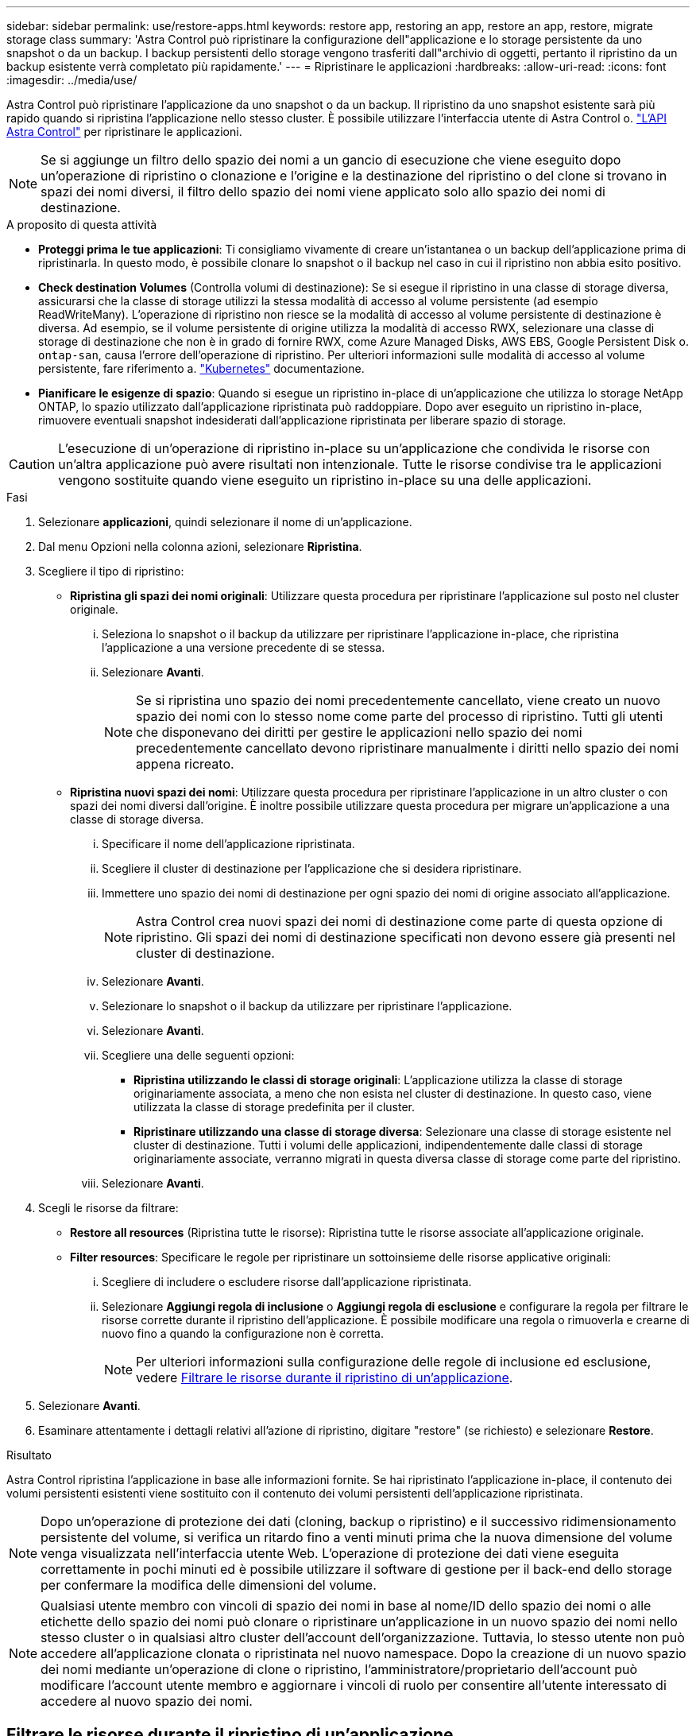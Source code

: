 ---
sidebar: sidebar 
permalink: use/restore-apps.html 
keywords: restore app, restoring an app, restore an app, restore, migrate storage class 
summary: 'Astra Control può ripristinare la configurazione dell"applicazione e lo storage persistente da uno snapshot o da un backup. I backup persistenti dello storage vengono trasferiti dall"archivio di oggetti, pertanto il ripristino da un backup esistente verrà completato più rapidamente.' 
---
= Ripristinare le applicazioni
:hardbreaks:
:allow-uri-read: 
:icons: font
:imagesdir: ../media/use/


[role="lead"]
Astra Control può ripristinare l'applicazione da uno snapshot o da un backup. Il ripristino da uno snapshot esistente sarà più rapido quando si ripristina l'applicazione nello stesso cluster. È possibile utilizzare l'interfaccia utente di Astra Control o. https://docs.netapp.com/us-en/astra-automation/index.html["L'API Astra Control"^] per ripristinare le applicazioni.


NOTE: Se si aggiunge un filtro dello spazio dei nomi a un gancio di esecuzione che viene eseguito dopo un'operazione di ripristino o clonazione e l'origine e la destinazione del ripristino o del clone si trovano in spazi dei nomi diversi, il filtro dello spazio dei nomi viene applicato solo allo spazio dei nomi di destinazione.

.A proposito di questa attività
* *Proteggi prima le tue applicazioni*: Ti consigliamo vivamente di creare un'istantanea o un backup dell'applicazione prima di ripristinarla. In questo modo, è possibile clonare lo snapshot o il backup nel caso in cui il ripristino non abbia esito positivo.
* *Check destination Volumes* (Controlla volumi di destinazione): Se si esegue il ripristino in una classe di storage diversa, assicurarsi che la classe di storage utilizzi la stessa modalità di accesso al volume persistente (ad esempio ReadWriteMany). L'operazione di ripristino non riesce se la modalità di accesso al volume persistente di destinazione è diversa. Ad esempio, se il volume persistente di origine utilizza la modalità di accesso RWX, selezionare una classe di storage di destinazione che non è in grado di fornire RWX, come Azure Managed Disks, AWS EBS, Google Persistent Disk o. `ontap-san`, causa l'errore dell'operazione di ripristino. Per ulteriori informazioni sulle modalità di accesso al volume persistente, fare riferimento a. https://kubernetes.io/docs/concepts/storage/persistent-volumes/#access-modes["Kubernetes"^] documentazione.
* *Pianificare le esigenze di spazio*: Quando si esegue un ripristino in-place di un'applicazione che utilizza lo storage NetApp ONTAP, lo spazio utilizzato dall'applicazione ripristinata può raddoppiare. Dopo aver eseguito un ripristino in-place, rimuovere eventuali snapshot indesiderati dall'applicazione ripristinata per liberare spazio di storage.


[CAUTION]
====
L'esecuzione di un'operazione di ripristino in-place su un'applicazione che condivida le risorse con un'altra applicazione può avere risultati non intenzionale. Tutte le risorse condivise tra le applicazioni vengono sostituite quando viene eseguito un ripristino in-place su una delle applicazioni.

====
.Fasi
. Selezionare *applicazioni*, quindi selezionare il nome di un'applicazione.
. Dal menu Opzioni nella colonna azioni, selezionare *Ripristina*.
. Scegliere il tipo di ripristino:
+
** *Ripristina gli spazi dei nomi originali*: Utilizzare questa procedura per ripristinare l'applicazione sul posto nel cluster originale.
+
... Seleziona lo snapshot o il backup da utilizzare per ripristinare l'applicazione in-place, che ripristina l'applicazione a una versione precedente di se stessa.
... Selezionare *Avanti*.
+

NOTE: Se si ripristina uno spazio dei nomi precedentemente cancellato, viene creato un nuovo spazio dei nomi con lo stesso nome come parte del processo di ripristino. Tutti gli utenti che disponevano dei diritti per gestire le applicazioni nello spazio dei nomi precedentemente cancellato devono ripristinare manualmente i diritti nello spazio dei nomi appena ricreato.



** *Ripristina nuovi spazi dei nomi*: Utilizzare questa procedura per ripristinare l'applicazione in un altro cluster o con spazi dei nomi diversi dall'origine. È inoltre possibile utilizzare questa procedura per migrare un'applicazione a una classe di storage diversa.
+
... Specificare il nome dell'applicazione ripristinata.
... Scegliere il cluster di destinazione per l'applicazione che si desidera ripristinare.
... Immettere uno spazio dei nomi di destinazione per ogni spazio dei nomi di origine associato all'applicazione.
+

NOTE: Astra Control crea nuovi spazi dei nomi di destinazione come parte di questa opzione di ripristino. Gli spazi dei nomi di destinazione specificati non devono essere già presenti nel cluster di destinazione.

... Selezionare *Avanti*.
... Selezionare lo snapshot o il backup da utilizzare per ripristinare l'applicazione.
... Selezionare *Avanti*.
... Scegliere una delle seguenti opzioni:
+
**** *Ripristina utilizzando le classi di storage originali*: L'applicazione utilizza la classe di storage originariamente associata, a meno che non esista nel cluster di destinazione. In questo caso, viene utilizzata la classe di storage predefinita per il cluster.
**** *Ripristinare utilizzando una classe di storage diversa*: Selezionare una classe di storage esistente nel cluster di destinazione. Tutti i volumi delle applicazioni, indipendentemente dalle classi di storage originariamente associate, verranno migrati in questa diversa classe di storage come parte del ripristino.


... Selezionare *Avanti*.




. Scegli le risorse da filtrare:
+
** *Restore all resources* (Ripristina tutte le risorse): Ripristina tutte le risorse associate all'applicazione originale.
** *Filter resources*: Specificare le regole per ripristinare un sottoinsieme delle risorse applicative originali:
+
... Scegliere di includere o escludere risorse dall'applicazione ripristinata.
... Selezionare *Aggiungi regola di inclusione* o *Aggiungi regola di esclusione* e configurare la regola per filtrare le risorse corrette durante il ripristino dell'applicazione. È possibile modificare una regola o rimuoverla e crearne di nuovo fino a quando la configurazione non è corretta.
+

NOTE: Per ulteriori informazioni sulla configurazione delle regole di inclusione ed esclusione, vedere <<Filtrare le risorse durante il ripristino di un'applicazione>>.





. Selezionare *Avanti*.
. Esaminare attentamente i dettagli relativi all'azione di ripristino, digitare "restore" (se richiesto) e selezionare *Restore*.


.Risultato
Astra Control ripristina l'applicazione in base alle informazioni fornite. Se hai ripristinato l'applicazione in-place, il contenuto dei volumi persistenti esistenti viene sostituito con il contenuto dei volumi persistenti dell'applicazione ripristinata.


NOTE: Dopo un'operazione di protezione dei dati (cloning, backup o ripristino) e il successivo ridimensionamento persistente del volume, si verifica un ritardo fino a venti minuti prima che la nuova dimensione del volume venga visualizzata nell'interfaccia utente Web. L'operazione di protezione dei dati viene eseguita correttamente in pochi minuti ed è possibile utilizzare il software di gestione per il back-end dello storage per confermare la modifica delle dimensioni del volume.


NOTE: Qualsiasi utente membro con vincoli di spazio dei nomi in base al nome/ID dello spazio dei nomi o alle etichette dello spazio dei nomi può clonare o ripristinare un'applicazione in un nuovo spazio dei nomi nello stesso cluster o in qualsiasi altro cluster dell'account dell'organizzazione. Tuttavia, lo stesso utente non può accedere all'applicazione clonata o ripristinata nel nuovo namespace. Dopo la creazione di un nuovo spazio dei nomi mediante un'operazione di clone o ripristino, l'amministratore/proprietario dell'account può modificare l'account utente membro e aggiornare i vincoli di ruolo per consentire all'utente interessato di accedere al nuovo spazio dei nomi.



== Filtrare le risorse durante il ripristino di un'applicazione

È possibile aggiungere una regola di filtro a un link:../use/restore-apps.html["ripristinare"] operazione che specifica le risorse applicative esistenti da includere o escludere dall'applicazione ripristinata. È possibile includere o escludere risorse in base a uno spazio dei nomi, un'etichetta o un GVK (GroupVersionKind) specificati.

.Scopri di più sugli scenari di inclusione ed esclusione
[%collapsible]
====
* *Si seleziona una regola di inclusione con spazi dei nomi originali (ripristino in-place)*: Le risorse applicative esistenti definite nella regola verranno eliminate e sostituite da quelle dello snapshot o del backup selezionato che si sta utilizzando per il ripristino. Tutte le risorse non specificate nella regola di inclusione resteranno invariate.
* *Selezionare una regola di inclusione con nuovi spazi dei nomi*: Utilizzare la regola per selezionare le risorse specifiche che si desidera utilizzare nell'applicazione ripristinata. Le risorse non specificate nella regola di inclusione non verranno incluse nell'applicazione ripristinata.
* *Si seleziona una regola di esclusione con spazi dei nomi originali (ripristino in-place)*: Le risorse specificate per l'esclusione non verranno ripristinate e rimarranno invariate. Le risorse non specificate da escludere verranno ripristinate dallo snapshot o dal backup. Tutti i dati sui volumi persistenti verranno cancellati e ricreati se il corrispondente StatefulSet fa parte delle risorse filtrate.
* *Selezionare una regola di esclusione con nuovi spazi dei nomi*: Utilizzare la regola per selezionare le risorse specifiche che si desidera rimuovere dall'applicazione ripristinata. Le risorse non specificate da escludere verranno ripristinate dallo snapshot o dal backup.


====
Le regole possono includere o escludere tipi. Non sono disponibili regole che combinano inclusione ed esclusione delle risorse.

.Fasi
. Dopo aver scelto di filtrare le risorse e aver selezionato un'opzione di inclusione o esclusione nella procedura guidata Restore App, selezionare *Aggiungi regola di inclusione* o *Aggiungi regola di esclusione*.
+

NOTE: Non è possibile escludere risorse con ambito cluster che vengono automaticamente incluse da Astra Control.

. Configurare la regola di filtro:
+

NOTE: È necessario specificare almeno uno spazio dei nomi, un'etichetta o un GVK. Assicurarsi che tutte le risorse conservate dopo l'applicazione delle regole di filtro siano sufficienti per mantenere l'applicazione ripristinata in uno stato di integrità.

+
.. Selezionare uno spazio dei nomi specifico per la regola. Se non si effettua una selezione, nel filtro verranno utilizzati tutti gli spazi dei nomi.
+

NOTE: Se l'applicazione conteneva originariamente più spazi dei nomi e la ripristinerai in nuovi spazi dei nomi, tutti gli spazi dei nomi verranno creati anche se non contengono risorse.

.. (Facoltativo) inserire un nome di risorsa.
.. (Facoltativo) *selettore di etichette*: Includere un https://kubernetes.io/docs/concepts/overview/working-with-objects/labels/#label-selectors["selettore di etichette"^] da aggiungere alla regola. Il selettore di etichette viene utilizzato per filtrare solo le risorse corrispondenti all'etichetta selezionata.
.. (Facoltativo) selezionare *Use GVK (GroupVersionKind) set to filter resources* for additional filtering options.
+

NOTE: Se si utilizza un filtro GVK, è necessario specificare versione e tipo.

+
... (Facoltativo) *Group*: Dall'elenco a discesa, selezionare il gruppo Kubernetes API.
... *Kind*: Dall'elenco a discesa, selezionare lo schema dell'oggetto per il tipo di risorsa Kubernetes da utilizzare nel filtro.
... *Version* (versione): Selezionare la versione dell'API Kubernetes.




. Esaminare la regola creata in base alle voci immesse.
. Selezionare *Aggiungi*.
+

TIP: È possibile creare tutte le regole di inclusione ed esclusione delle risorse desiderate. Le regole vengono visualizzate nel riepilogo dell'applicazione di ripristino prima di avviare l'operazione.


